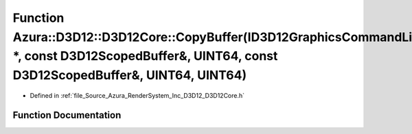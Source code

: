 .. _exhale_function__d3_d12_core_8h_1a65be40c511588025d1174472cae19d9b:

Function Azura::D3D12::D3D12Core::CopyBuffer(ID3D12GraphicsCommandList \*, const D3D12ScopedBuffer&, UINT64, const D3D12ScopedBuffer&, UINT64, UINT64)
======================================================================================================================================================

- Defined in :ref:`file_Source_Azura_RenderSystem_Inc_D3D12_D3D12Core.h`


Function Documentation
----------------------


.. doxygenfunction:: Azura::D3D12::D3D12Core::CopyBuffer(ID3D12GraphicsCommandList *, const D3D12ScopedBuffer&, UINT64, const D3D12ScopedBuffer&, UINT64, UINT64)
